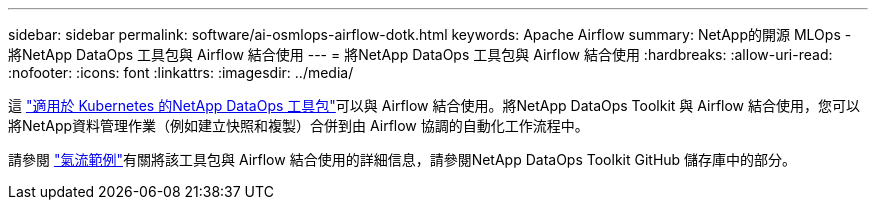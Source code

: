 ---
sidebar: sidebar 
permalink: software/ai-osmlops-airflow-dotk.html 
keywords: Apache Airflow 
summary: NetApp的開源 MLOps - 將NetApp DataOps 工具包與 Airflow 結合使用 
---
= 將NetApp DataOps 工具包與 Airflow 結合使用
:hardbreaks:
:allow-uri-read: 
:nofooter: 
:icons: font
:linkattrs: 
:imagesdir: ../media/


[role="lead"]
這 https://github.com/NetApp/netapp-dataops-toolkit/tree/main/netapp_dataops_k8s["適用於 Kubernetes 的NetApp DataOps 工具包"]可以與 Airflow 結合使用。將NetApp DataOps Toolkit 與 Airflow 結合使用，您可以將NetApp資料管理作業（例如建立快照和複製）合併到由 Airflow 協調的自動化工作流程中。

請參閱 https://github.com/NetApp/netapp-dataops-toolkit/tree/main/netapp_dataops_k8s/Examples/Airflow["氣流範例"]有關將該工具包與 Airflow 結合使用的詳細信息，請參閱NetApp DataOps Toolkit GitHub 儲存庫中的部分。
